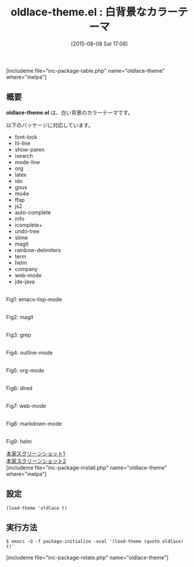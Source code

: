#+BLOG: rubikitch
#+POSTID: 1070
#+BLOG: rubikitch
#+DATE: [2015-08-08 Sat 17:08]
#+PERMALINK: oldlace-theme
#+OPTIONS: toc:nil num:nil todo:nil pri:nil tags:nil ^:nil \n:t -:nil
#+ISPAGE: nil
#+DESCRIPTION:
# (progn (erase-buffer)(find-file-hook--org2blog/wp-mode))
#+BLOG: rubikitch
#+CATEGORY: ライト
#+EL_PKG_NAME: oldlace-theme
#+TAGS: 
#+EL_TITLE0: 白背景なカラーテーマ
#+EL_URL: 
#+begin: org2blog
#+TITLE: oldlace-theme.el : 白背景なカラーテーマ
[includeme file="inc-package-table.php" name="oldlace-theme" where="melpa"]

#+end:
** 概要
*oldlace-theme.el* は、白い背景のカラーテーマです。

# (save-window-excursion (async-shell-command "emacs-test -eval '(load-theme (quote oldlace) t)'"))
以下のパッケージに対応しています。
- font-lock
- hl-line
- show-paren
- isearch
- mode-line
- org
- latex
- ido
- gnus
- mu4e
- ffap
- js2
- auto-complete
- info
- icomplete+
- undo-tree
- slime
- magit
- rainbow-delimiters
- term
- helm
- company
- web-mode
- jde-java

# (progn (forward-line 1)(shell-command "screenshot-time.rb org_theme_template" t))
#+ATTR_HTML: :width 480
[[file:/r/sync/screenshots/20150808170939.png]]
Fig1: emacs-lisp-mode

#+ATTR_HTML: :width 480
[[file:/r/sync/screenshots/20150808170945.png]]
Fig2: magit

#+ATTR_HTML: :width 480
[[file:/r/sync/screenshots/20150808170948.png]]
Fig3: grep

#+ATTR_HTML: :width 480
[[file:/r/sync/screenshots/20150808170953.png]]
Fig4: outline-mode

#+ATTR_HTML: :width 480
[[file:/r/sync/screenshots/20150808170957.png]]
Fig5: org-mode

#+ATTR_HTML: :width 480
[[file:/r/sync/screenshots/20150808171001.png]]
Fig6: dired

#+ATTR_HTML: :width 480
[[file:/r/sync/screenshots/20150808171004.png]]
Fig7: web-mode

#+ATTR_HTML: :width 480
[[file:/r/sync/screenshots/20150808171008.png]]
Fig8: markdown-mode

#+ATTR_HTML: :width 480
[[file:/r/sync/screenshots/20150808171012.png]]
Fig9: helm


[[https://github.com/mswift42/oldlace-theme/raw/master/screenorg.png][本家スクリーンショット1]]
[[https://github.com/mswift42/oldlace-theme/raw/master/screengolisp.png][本家スクリーンショット2]]
[includeme file="inc-package-install.php" name="oldlace-theme" where="melpa"]
** 設定
#+BEGIN_SRC fundamental
(load-theme 'oldlace t)
#+END_SRC

** 実行方法
#+BEGIN_EXAMPLE
$ emacs -Q -f package-initialize -eval '(load-theme (quote oldlace) t)'
#+END_EXAMPLE

# (progn (forward-line 1)(shell-command "screenshot-time.rb org_template" t))
[includeme file="inc-package-relate.php" name="oldlace-theme"]
